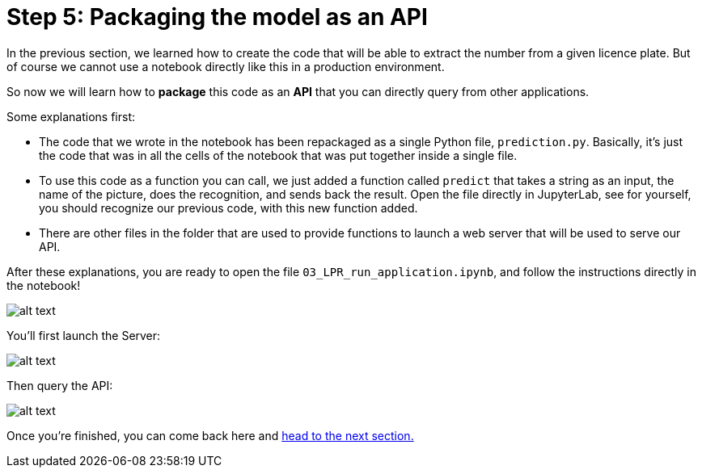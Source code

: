 :doctype: book
:nav_order: 3

= Step 5: Packaging the model as an API

In the previous section, we learned how to create the code that will be able to extract the number from a given licence plate. But of course we cannot use a notebook directly like this in a production environment.

So now we will learn how to *package* this code as an *API* that you can directly query from other applications.

Some explanations first:

* The code that we wrote in the notebook has been repackaged as a single Python file, `prediction.py`. Basically, it's just the code that was in all the cells of the notebook that was put together inside a single file.
* To use this code as a function you can call, we just added a function called `predict` that takes a string as an input, the name of the picture, does the recognition, and sends back the result. Open the file directly in JupyterLab, see for yourself, you should recognize our previous code, with this new function added.
* There are other files in the folder that are used to provide functions to launch a web server that will be used to serve our API.

After these explanations, you are ready to open the file `03_LPR_run_application.ipynb`, and follow the instructions directly in the notebook!

image::lpr_run.png[alt text]

You'll first launch the Server:

image::launch_server.png[alt text]

Then query the API:

image::query_api.png[alt text]

Once you're finished, you can come back here and xref:06-packaging-app.adoc[head to the next section.]


